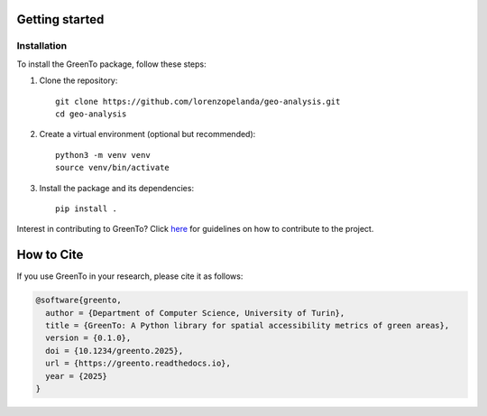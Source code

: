 Getting started
================
    
Installation
------------

To install the GreenTo package, follow these steps:

1. Clone the repository::

      git clone https://github.com/lorenzopelanda/geo-analysis.git
      cd geo-analysis

2. Create a virtual environment (optional but recommended)::

      python3 -m venv venv
      source venv/bin/activate

3. Install the package and its dependencies::

      pip install .

Interest in contributing to GreenTo? Click `here <contributing.html>`_ for guidelines on how to contribute to the project.

.. raw:: html

   <br><br>

How to Cite
===========

If you use GreenTo in your research, please cite it as follows:

.. code-block:: bibtex

    @software{greento,
      author = {Department of Computer Science, University of Turin},
      title = {GreenTo: A Python library for spatial accessibility metrics of green areas},
      version = {0.1.0},
      doi = {10.1234/greento.2025},
      url = {https://greento.readthedocs.io},
      year = {2025}
    }